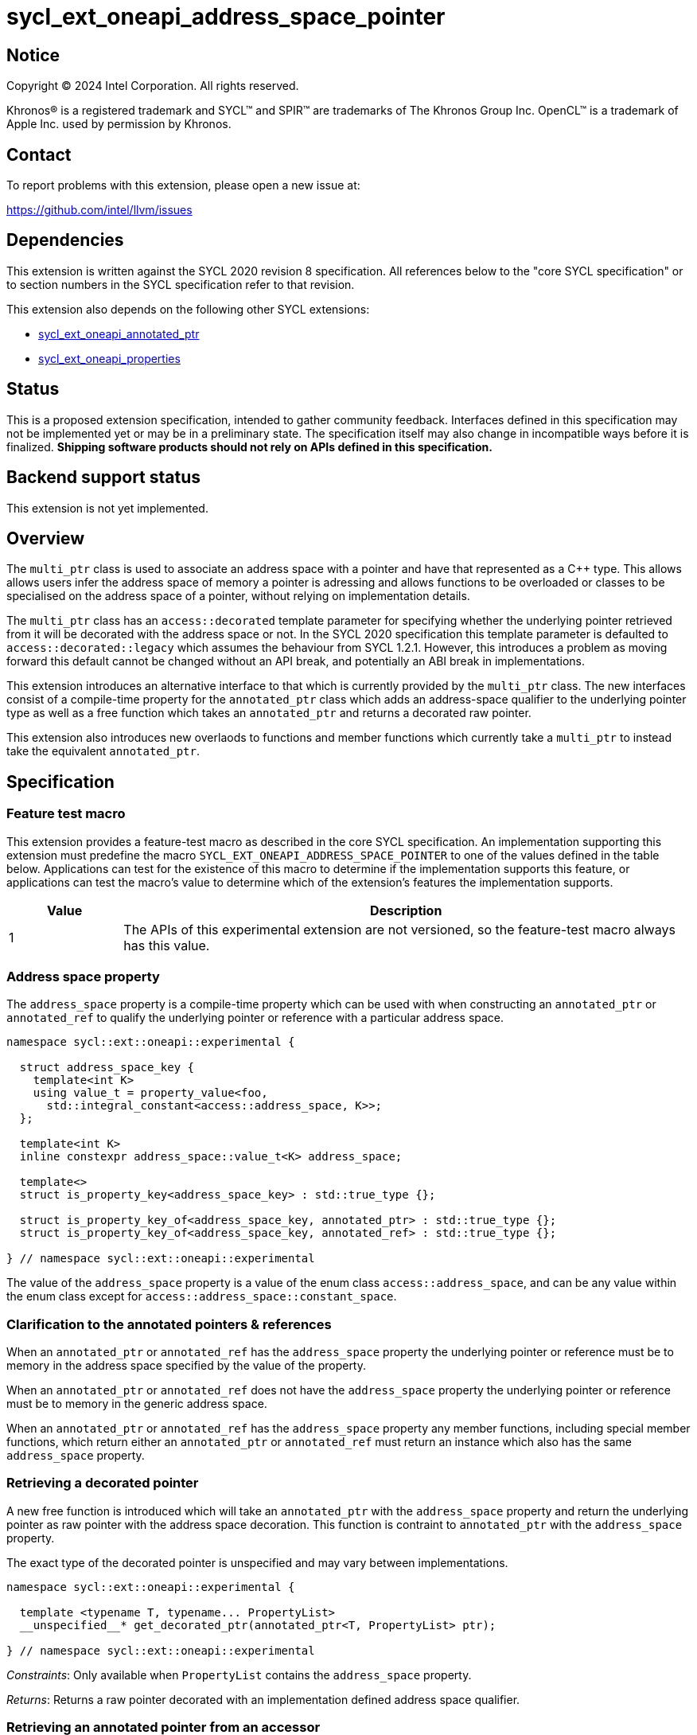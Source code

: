 = sycl_ext_oneapi_address_space_pointer

:source-highlighter: coderay
:coderay-linenums-mode: table

// This section needs to be after the document title.
:doctype: book
:toc2:
:toc: left
:encoding: utf-8
:lang: en
:dpcpp: pass:[DPC++]

// Set the default source code type in this document to C++,
// for syntax highlighting purposes.  This is needed because
// docbook uses c++ and html5 uses cpp.
:language: {basebackend@docbook:c++:cpp}


== Notice

[%hardbreaks]
Copyright (C) 2024 Intel Corporation.  All rights reserved.

Khronos(R) is a registered trademark and SYCL(TM) and SPIR(TM) are trademarks
of The Khronos Group Inc.  OpenCL(TM) is a trademark of Apple Inc. used by
permission by Khronos.


== Contact

To report problems with this extension, please open a new issue at:

https://github.com/intel/llvm/issues


== Dependencies

This extension is written against the SYCL 2020 revision 8 specification.  All
references below to the "core SYCL specification" or to section numbers in the
SYCL specification refer to that revision.

This extension also depends on the following other SYCL extensions:

* link:../experimental/sycl_ext_oneapi_annotated_ptr.asciidoc[
  sycl_ext_oneapi_annotated_ptr]
* link:../experimental/sycl_ext_oneapi_properties.asciidoc[
  sycl_ext_oneapi_properties]


== Status

This is a proposed extension specification, intended to gather community
feedback.  Interfaces defined in this specification may not be implemented yet
or may be in a preliminary state.  The specification itself may also change in
incompatible ways before it is finalized.  *Shipping software products should
not rely on APIs defined in this specification.*


== Backend support status

This extension is not yet implemented.

== Overview

The `multi_ptr` class is used to associate an address space with a pointer and
have that represented as a C++ type. This allows allows users infer the address
space of memory a pointer is adressing and allows functions to be overloaded or
classes to be specialised on the address space of a pointer, without relying on
implementation details.

The `multi_ptr` class has an `access::decorated` template parameter for
specifying whether the underlying pointer retrieved from it will be decorated
with the address space or not. In the SYCL 2020 specification this template
parameter is defaulted to `access::decorated::legacy` which assumes the
behaviour from SYCL 1.2.1. However, this introduces a problem as moving forward
this default cannot be changed without an API break, and potentially an ABI
break in implementations.

This extension introduces an alternative interface to that which is currently
provided by the `multi_ptr` class. The new interfaces consist of a compile-time
property for the `annotated_ptr` class which adds an address-space qualifier to
the underlying pointer type as well as a free function which takes an
`annotated_ptr` and returns a decorated raw pointer.

This extension also introduces new overlaods to functions and member functions
which currently take a `multi_ptr` to instead take the equivalent
`annotated_ptr`.

== Specification

=== Feature test macro

This extension provides a feature-test macro as described in the core SYCL
specification.  An implementation supporting this extension must predefine the
macro `SYCL_EXT_ONEAPI_ADDRESS_SPACE_POINTER` to one of the values defined in
the table below.  Applications can test for the existence of this macro to
determine if the implementation supports this feature, or applications can test
the macro's value to determine which of the extension's features the
implementation supports.

[%header,cols="1,5"]
|===
|Value
|Description

|1
|The APIs of this experimental extension are not versioned, so the
 feature-test macro always has this value.
|===


=== Address space property

The `address_space` property is a compile-time property which can be used with
when constructing an `annotated_ptr` or `annotated_ref` to qualify the
underlying pointer or reference with a particular address space.

[source,c++]
----
namespace sycl::ext::oneapi::experimental {

  struct address_space_key {
    template<int K>
    using value_t = property_value<foo,
      std::integral_constant<access::address_space, K>>;
  };

  template<int K>
  inline constexpr address_space::value_t<K> address_space;

  template<>
  struct is_property_key<address_space_key> : std::true_type {};

  struct is_property_key_of<address_space_key, annotated_ptr> : std::true_type {};
  struct is_property_key_of<address_space_key, annotated_ref> : std::true_type {};

} // namespace sycl::ext::oneapi::experimental
----

The value of the `address_space` property is a value of the enum class
`access::address_space`, and can be any value within the enum class except for
`access::address_space::constant_space`.


=== Clarification to the annotated pointers & references

When an `annotated_ptr` or `annotated_ref` has the `address_space` property the 
underlying pointer or reference must be to memory in the address space
specified by the value of the property.

When an `annotated_ptr` or `annotated_ref` does not have the `address_space`
property the underlying pointer or reference must be to memory in the generic
address space.

When an `annotated_ptr` or `annotated_ref` has the `address_space` property
any member functions, including special member functions, which return either
an `annotated_ptr` or `annotated_ref` must return an instance which also has
the same `address_space` property.


=== Retrieving a decorated pointer

A new free function is introduced which will take an `annotated_ptr` with the
`address_space` property and return the underlying pointer as raw pointer with
the address space decoration. This function is contraint to `annotated_ptr`
with the `address_space` property.

The exact type of the decorated pointer is unspecified and may vary between
implementations.

[source,c++]
----
namespace sycl::ext::oneapi::experimental {

  template <typename T, typename... PropertyList>
  __unspecified__* get_decorated_ptr(annotated_ptr<T, PropertyList> ptr);

} // namespace sycl::ext::oneapi::experimental
----

_Constraints_: Only available when `PropertyList` contains the `address_space`
property.

_Returns_: Returns a raw pointer decorated with an implementation defined
address space qualifier.


=== Retrieving an annotated pointer from an accessor

A new member function is introduced to the `accessor` and `local_accessor`
classes to retrieve an `annotated_ptr` with the `address_space` property,
similar to the existing `get_multi_ptr` member functions.

[source,c++]
----
class accessor {

  annotated_ptr<value_type,
    properties<address_space<access::adress_space::global_space>>>
  ext_oneapi_get_multi_ptr() const noexcept;

}; // accessor
----

_Constraints_: Only available when `AccessTarget` is `target::device`.

_Returns_: An `annotated_ptr` with the `address_space` property of value
`access::address_space::global_space`.

[source,c++]
----
class local_accessor {

  annotated_ptr<value_type,
    properties<address_space<access::adress_space::local_space>>>
  ext_oneapi_get_multi_ptr() const noexcept;

}; // local_accessor
----

_Returns_: An `annotated_ptr` with the `address_space` property of value
`access::address_space::local_space`.


=== New function overloads

New overloads to existing functions and member functions which take a
`multi_ptr` are introduced which take an `annotated_ptr`. These functions are
contraint to `annotated_ptr` with the `address_space` property.

[source,c++]
----
namespace sycl::ext::oneapi::experimental {

  template <typename DestDataT, typename SrcDataT, typename DestProperties,
    typename SrcProperties>
  device_event async_work_group_copy(
    annotated_ptr<DestDataT, DestProperties> dest,
    annotated_ptr<SrcDataT, SrcProperties> src,
    size_t numElements) const; // (1)

  template <typename DestDataT, typename SrcDataT, typename DestProperties,
    typename SrcProperties>
  device_event async_work_group_copy(
    annotated_ptr<DestDataT, DestProperties> dest,
    annotated_ptr<SrcDataT, SrcProperties> src, size_t numElements,
    size_t srcStride) const; // (2)

} // namespace sycl::ext::oneapi::experimental
----

_Constraints_: Only available when `DestDataT` and `SrcDataT` are the same type
removing any const qualifiers, and `DestProperties` and `SrcProperties` both
contain the `address_space` property with the value
`access::address_space::global_space` or `access::address_space::local_space`.
Furthermore, if the value of the `address_space` property in `DestProperties` is
`access::address_space::global_space` then the value of the `address_space`
property in `SrcProperties` must be `access::address_space::local_space` and
vice versa.

_Effects_: Equivalent to the `async_work_group_copy` taking a `multi_ptr`.

_Returns_: A `device_event` which can be used to aysnchornise with the
asynchronous copy.

[source,c++]
----
class vec {

  template <typename Properties>
  void load(size_t offset, annotated_ptr<const DataT, Properties> ptr); // (1)

  template <typename Properties>
  void store(size_t offset,
    annotated_ptr<const DataT, Properties> ptr) const; // (2)

}; // vec
----

_Effects_: Equivalent to the `load` and `store` taking a `multi_ptr`.


=== Using annotated pointer in math functions

All math functions which have an overload which takes a `multi_ptr` will now
also have an overload which takes an `annotated_ptr` with the `address_space`
property in place of the address space template parameter.


=== Using annotated pointer with streams

The `annotated_ptr` is added to the list of supported operand types for the
`stream` class stream operators, with the equivalent effects as is specified
for `multi_ptr`.


== Implementation notes

The implementation of `annotated_ptr` with the `address_space` property is
expected to be very similar to the existing implementation of `multi_ptr`.


== Issues

. Should having the `address_space` property on the `annotated_ptr` restrict
the conversion and assignment operators available to `annotated_ptr`.
+
--
*UNRESOLVED*: It is expected that as with the `multi_ptr` class certain
conversion and assignment operators, particulary those between `annotated_ptr`
obejcts of different `address_space` property values may not be convertible.
--

. Should having the `address_space` property on the `annotated_ptr` restrict
constructors for `annotated_ptr`?
+
--
*UNRESOLVED*: It is expected that as with the `multi_ptr` the constructor which
takes a decorated pointer may be restricted to the an `annotated_ptr` with the
appropriate `address_space` property value.
--
